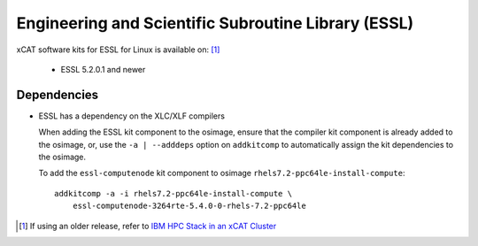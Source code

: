Engineering and Scientific Subroutine Library (ESSL)
====================================================

xCAT software kits for ESSL for Linux is available on: [#]_

    * ESSL 5.2.0.1 and newer

Dependencies
------------

* ESSL has a dependency on the XLC/XLF compilers

  When adding the ESSL kit component to the osimage, ensure that the compiler kit component is already added to the osimage, or, use the ``-a | --adddeps`` option on ``addkitcomp`` to automatically assign the kit dependencies to the osimage.


  To add the ``essl-computenode`` kit component to osimage ``rhels7.2-ppc64le-install-compute``: ::

    addkitcomp -a -i rhels7.2-ppc64le-install-compute \
        essl-computenode-3264rte-5.4.0-0-rhels-7.2-ppc64le



.. [#] If using an older release, refer to  `IBM HPC Stack in an xCAT Cluster <https://sourceforge.net/p/xcat/wiki/IBM_HPC_Stack_in_an_xCAT_Cluster/>`_

